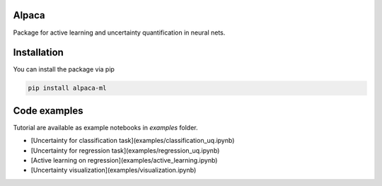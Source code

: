 Alpaca
------

.. image:: ../examples/figures/alpaca.png

Package for active learning and uncertainty quantification in neural nets.

Installation
------------

You can install the package via pip

.. code-block:: bash

    pip install alpaca-ml

Code examples
-------------
Tutorial are available as example notebooks in `examples` folder.

- [Uncertainty for classification task](examples/classification_uq.ipynb)
- [Uncertainty for regression task](examples/regression_uq.ipynb)
- [Active learning on regression](examples/active_learning.ipynb)
- [Uncertainty visualization](examples/visualization.ipynb)
